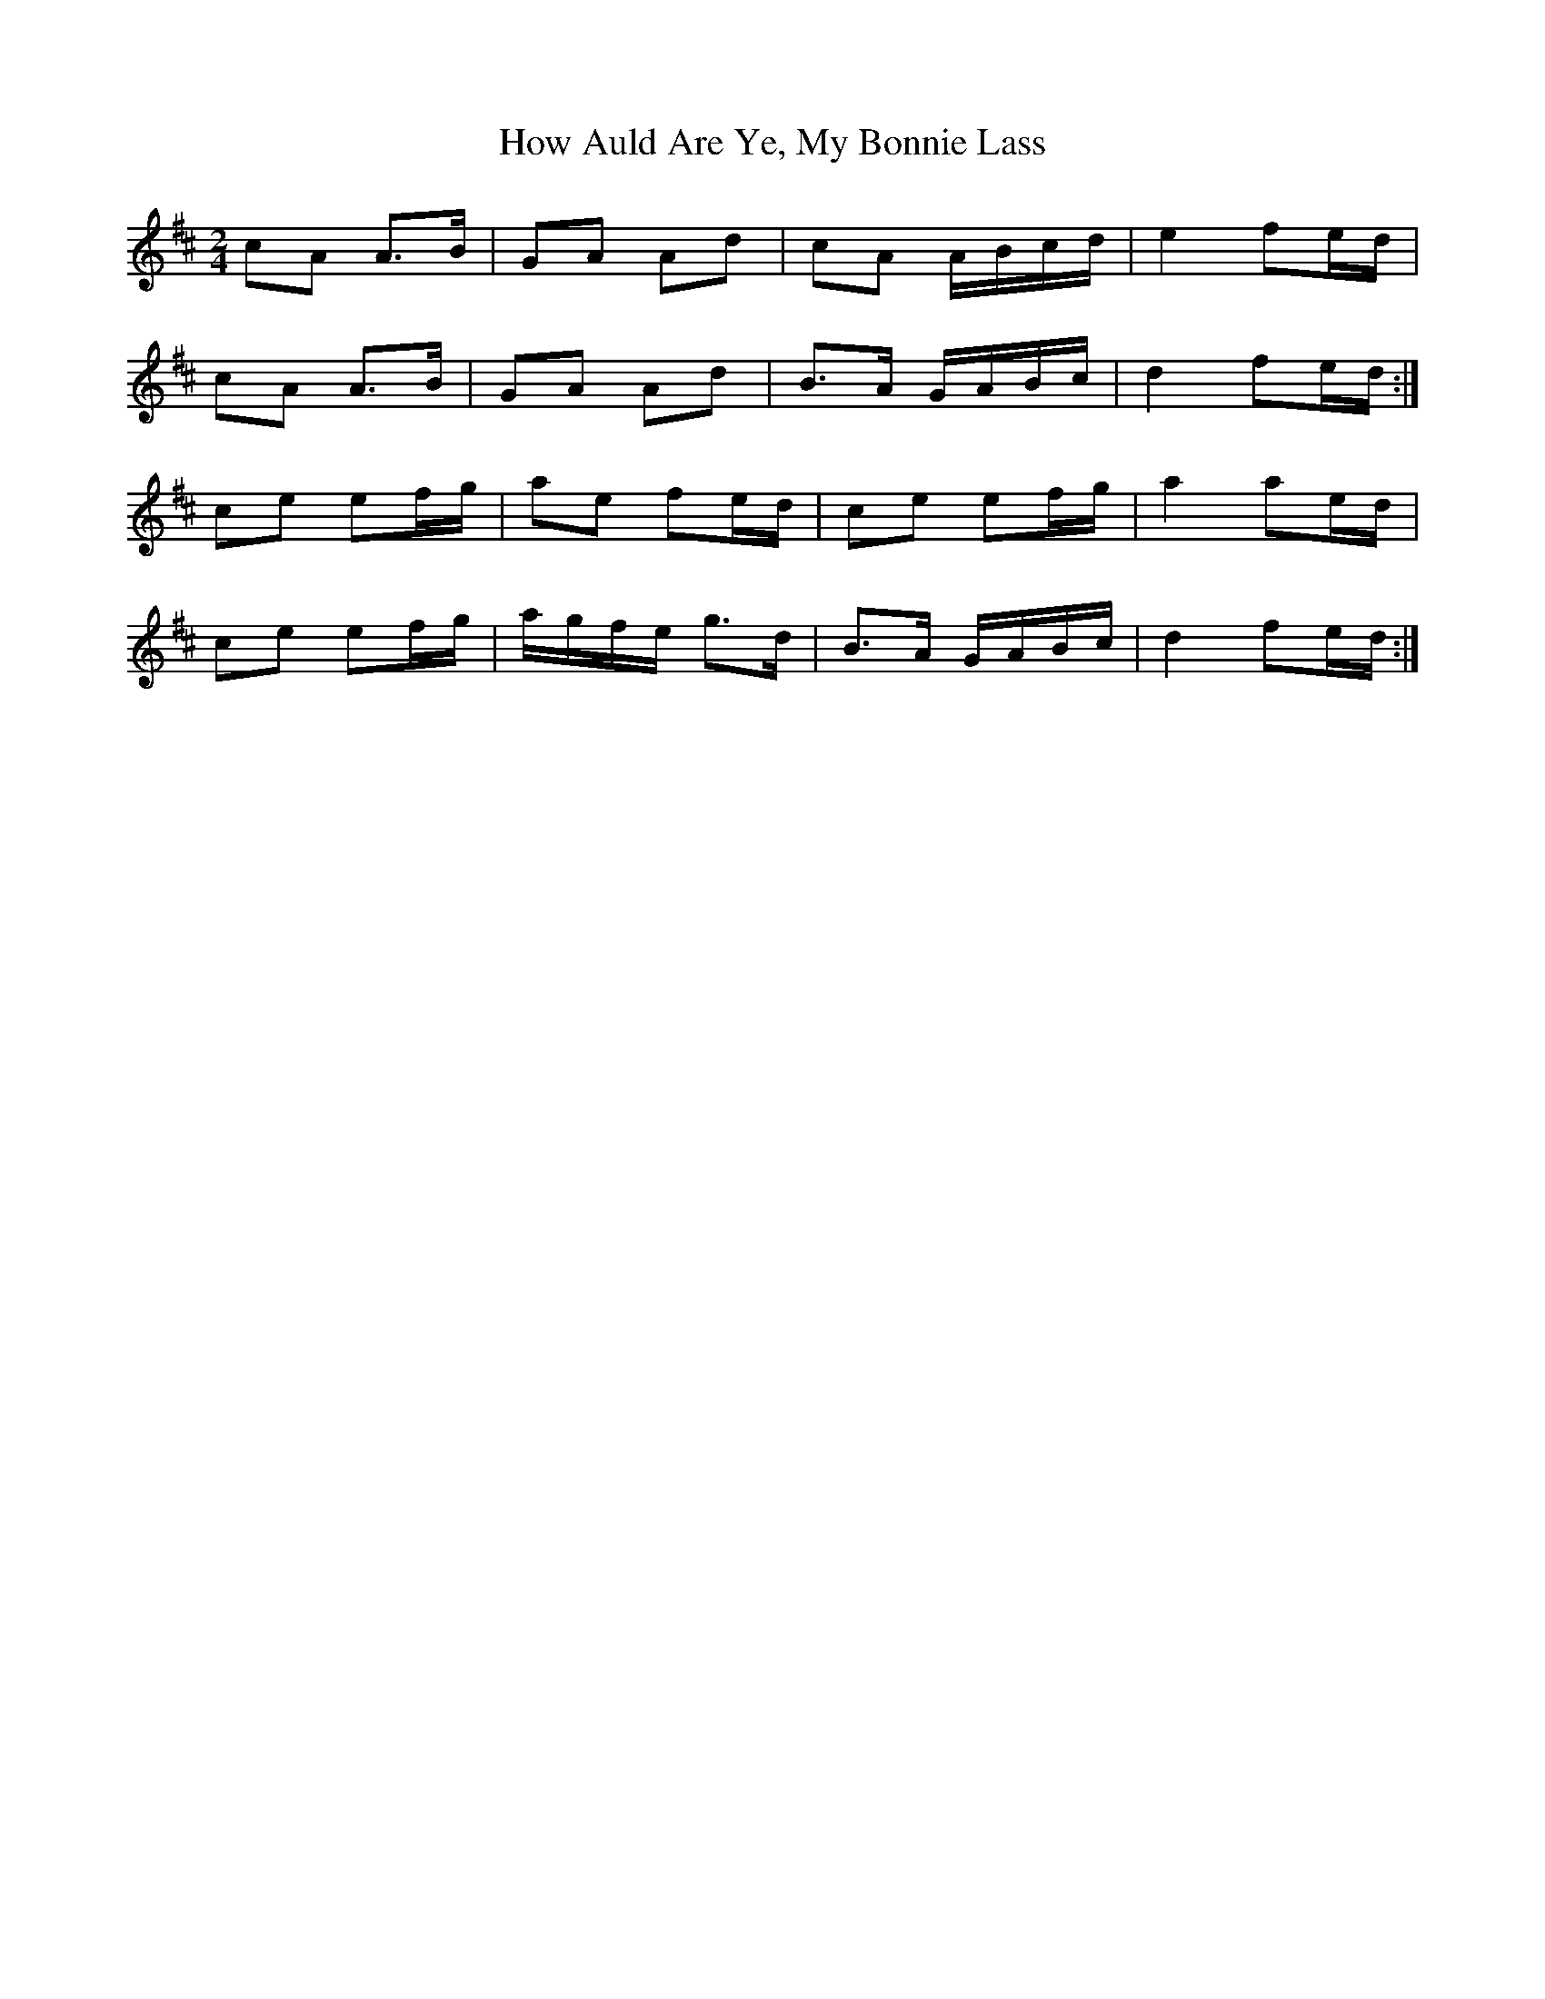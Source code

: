 X: 1
T: How Auld Are Ye, My Bonnie Lass
Z: Nigel Gatherer
S: https://thesession.org/tunes/15937#setting30001
R: polka
M: 2/4
L: 1/8
K: Amix
cA A>B | GA Ad | cA A/B/c/d/ | e2 fe/d/ |
cA A>B | GA Ad | B>A G/A/B/c/ | d2 fe/d/ :|
ce ef/g/ | ae fe/d/ | ce ef/g/ | a2 ae/d/ |
ce ef/g/ | a/g/f/e/ g>d | B>A G/A/B/c/ | d2 fe/d/ :|
